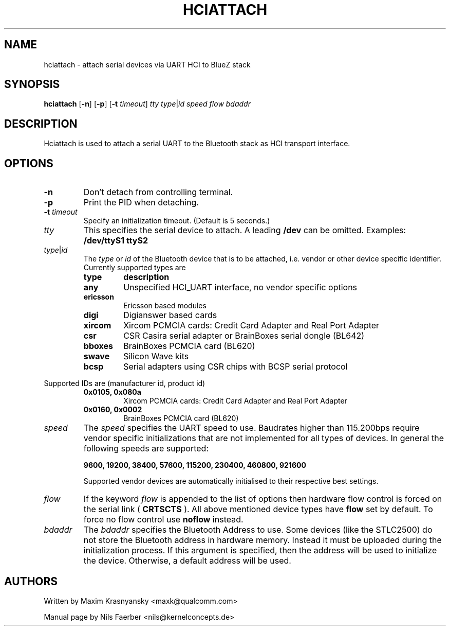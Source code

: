.TH HCIATTACH 8 "Jan 22 2002" BlueZ "Linux System Administration"
.SH NAME
hciattach \- attach serial devices via UART HCI to BlueZ stack
.SH SYNOPSIS
.B hciattach
.RB [\| \-n \|]
.RB [\| \-p \|]
.RB [\| \-t
.IR timeout \|]
.I tty
.IR type \||\| id
.I speed
.I flow
.I bdaddr
.SH DESCRIPTION
.LP
Hciattach is used to attach a serial UART to the Bluetooth stack as HCI
transport interface.
.SH OPTIONS
.TP
.B \-n
Don't detach from controlling terminal.
.TP
.B \-p
Print the PID when detaching.
.TP
.BI \-t " timeout"
Specify an initialization timeout.  (Default is 5 seconds.)
.TP
.I tty
This specifies the serial device to attach. A leading
.B /dev
can be omitted. Examples:
.B /dev/ttyS1
.B ttyS2
.TP
.IR type \||\| id
The
.I type
or
.I id
of the Bluetooth device that is to be attached, i.e. vendor or other device
specific identifier. Currently supported types are
.RS
.TP
.B type
.B description
.TP
.B any
Unspecified HCI_UART interface, no vendor specific options
.TP
.B ericsson
Ericsson based modules
.TP
.B digi
Digianswer based cards
.TP
.B xircom
Xircom PCMCIA cards: Credit Card Adapter and Real Port Adapter
.TP
.B csr
CSR Casira serial adapter or BrainBoxes serial dongle (BL642)
.TP
.B bboxes
BrainBoxes PCMCIA card (BL620)
.TP
.B swave
Silicon Wave kits
.TP
.B bcsp
Serial adapters using CSR chips with BCSP serial protocol
.RE

Supported IDs are (manufacturer id, product id)
.RS
.TP
.B 0x0105, 0x080a
Xircom PCMCIA cards: Credit Card Adapter and Real Port Adapter
.TP
.B 0x0160, 0x0002
BrainBoxes PCMCIA card (BL620)
.RE

.TP
.I speed
The
.I speed
specifies the UART speed to use. Baudrates higher than 115.200bps require
vendor specific initializations that are not implemented for all types of
devices. In general the following speeds are supported:

.B 9600, 19200, 38400, 57600, 115200, 230400, 460800, 921600

Supported vendor devices are automatically initialised to their respective
best settings.
.TP
.I flow
If the keyword
.I flow
is appended to the list of options then hardware flow control is forced on
the serial link (
.B CRTSCTS
). All above mentioned device types have
.B flow
set by default. To force no flow control use
.B noflow
instead.

.TP
.I bdaddr
The
.I bdaddr
specifies the Bluetooth Address to use.  Some devices (like the STLC2500)
do not store the Bluetooth address in hardware memory.  Instead it must
be uploaded during the initialization process.  If this argument
is specified, then the address will be used to initialize the device.
Otherwise, a default address will be used.

.SH AUTHORS
Written by Maxim Krasnyansky <maxk@qualcomm.com>
.PP
Manual page by Nils Faerber <nils@kernelconcepts.de>
